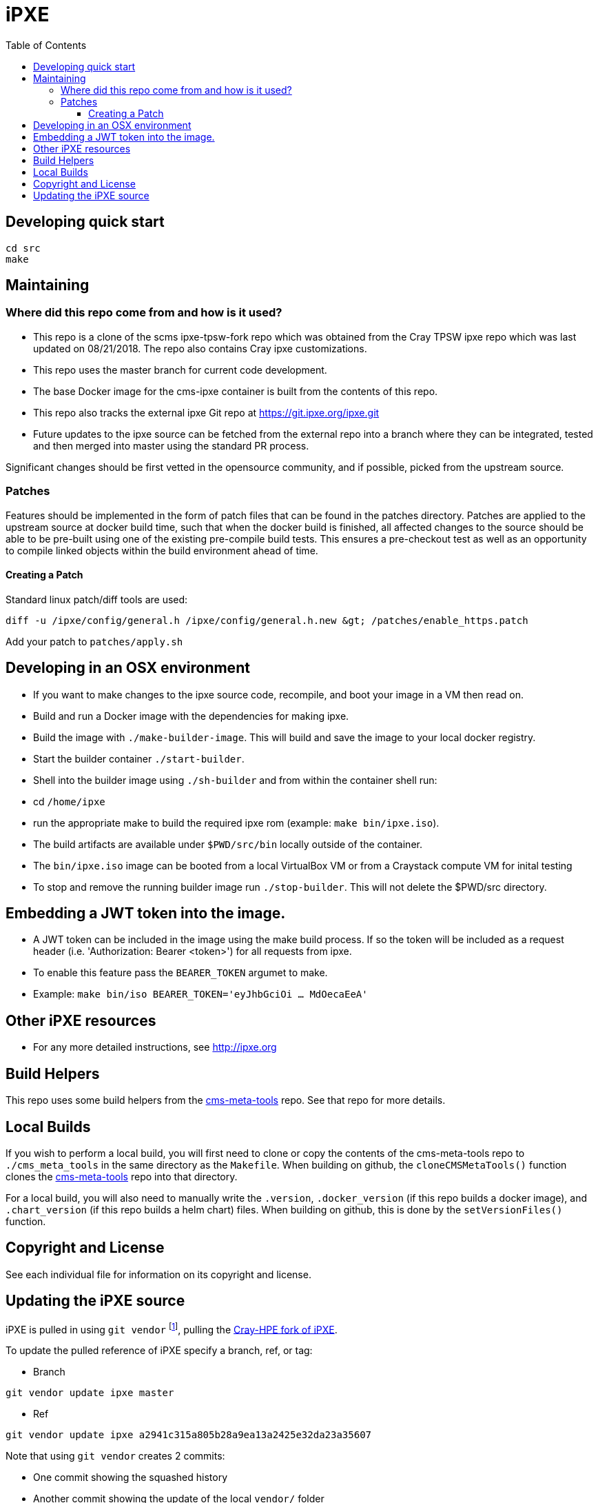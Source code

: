 = iPXE
:toc:
:toclevels: 3

== Developing quick start

[source,bash]
----
cd src
make
----

== Maintaining

=== Where did this repo come from and how is it used?

* This repo is a clone of the scms ipxe-tpsw-fork repo which was obtained from the Cray TPSW ipxe repo which was last updated on 08/21/2018. The repo also contains Cray ipxe customizations.
* This repo uses the master branch for current code development.
* The base Docker image for the cms-ipxe container is built from the contents of this repo.
* This repo also tracks the external ipxe Git repo at https://git.ipxe.org/ipxe.git
* Future updates to the ipxe source can be fetched from the external repo into a branch where they can be integrated, tested and then merged into master using the standard PR process.

Significant changes should be first vetted in the opensource community, and if possible, picked from the upstream
source.

=== Patches

Features should be implemented in the form of patch files that can be found in the patches directory. Patches are
applied to the upstream source at docker build time, such that when the docker build is finished, all affected changes
to the source should be able to be pre-built using one of the existing pre-compile build tests. This ensures a
pre-checkout test as well as an opportunity to compile linked objects within the build environment ahead of time.

==== Creating a Patch

Standard linux patch/diff tools are used:
[source,bash]
----
diff -u /ipxe/config/general.h /ipxe/config/general.h.new &gt; /patches/enable_https.patch
----

Add your patch to `patches/apply.sh`

== Developing in an OSX environment

* If you want to make changes to the ipxe source code, recompile, and boot your image in a VM then read on.
* Build and run a Docker image with the dependencies for making ipxe.
* Build the image with `./make-builder-image`. This will build and save the image to your local docker registry.
* Start the builder container `./start-builder`.
* Shell into the builder image using `./sh-builder` and from within the container shell run:
* cd `/home/ipxe`
* run the appropriate make to build the required ipxe rom (example: `make bin/ipxe.iso`).
* The build artifacts are available under `$PWD/src/bin` locally outside of the container.
* The `bin/ipxe.iso` image can be booted from a local VirtualBox VM or from a Craystack compute VM for inital testing
* To stop and remove the running builder image run `./stop-builder`. This will not delete the $PWD/src directory.

== Embedding a JWT token into the image.

* A JWT token can be included in the image using the make build process. If so the token will be included as a request header (i.e. 'Authorization: Bearer <token>') for all requests from ipxe.
* To enable this feature pass the `BEARER_TOKEN` argumet to make.
* Example: `make bin/iso BEARER_TOKEN='eyJhbGciOi ... MdOecaEeA'`

== Other iPXE resources

* For any more detailed instructions, see http://ipxe.org

== Build Helpers

This repo uses some build helpers from the
link:https://github.com/Cray-HPE/cms-meta-tools[cms-meta-tools] repo. See that repo for more details.

== Local Builds

If you wish to perform a local build, you will first need to clone or copy the contents of the
cms-meta-tools repo to `./cms_meta_tools` in the same directory as the `Makefile`. When building
on github, the `cloneCMSMetaTools()` function clones the link:https://github.com/Cray-HPE/cms-meta-tools[cms-meta-tools] repo into that directory.

For a local build, you will also need to manually write the `.version`, `.docker_version` (if this repo
builds a docker image), and `.chart_version` (if this repo builds a helm chart) files. When building
on github, this is done by the `setVersionFiles()` function.

== Copyright and License

See each individual file for information on its copyright and license.

== Updating the iPXE source

iPXE is pulled in using `git vendor` footnote:[`git vendor` is a wrapper for `git substree`.], pulling the https://github.com/Cray-HPE/ipxe[Cray-HPE fork of iPXE].

To update the pulled reference of iPXE specify a branch, ref, or tag:

* Branch

[source,bash]
----
git vendor update ipxe master
----

* Ref

[source,bash]
----
git vendor update ipxe a2941c315a805b28a9ea13a2425e32da23a35607
----

Note that using `git vendor` creates 2 commits:

* One commit showing the squashed history
* Another commit showing the update of the local `vendor/` folder

These commits will merge into one commit if a `git rebase` is executed, this is not necessarily bad however the Git history
will appear different to the user.
